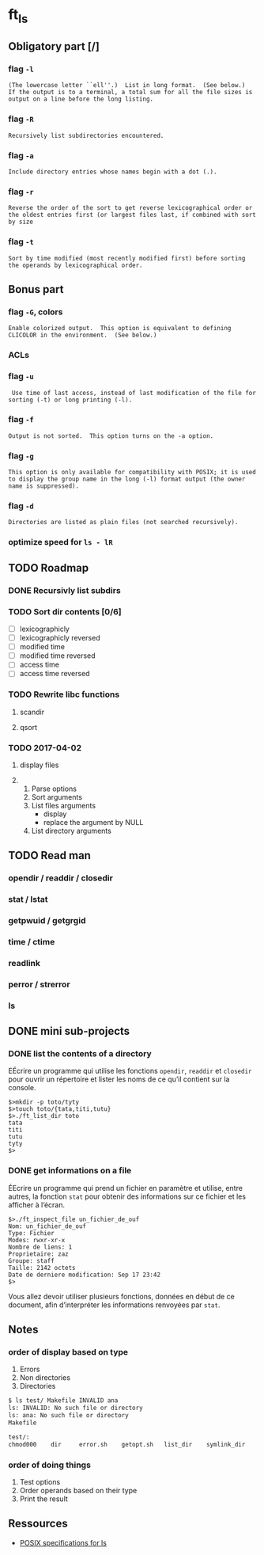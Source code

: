 * ft_ls
** Obligatory part [/]
*** flag =-l=
#+BEGIN_SRC man 
(The lowercase letter ``ell''.)  List in long format.  (See below.)
If the output is to a terminal, a total sum for all the file sizes is
output on a line before the long listing.
#+END_SRC
*** flag =-R=
#+BEGIN_SRC man
Recursively list subdirectories encountered.
#+END_SRC
*** flag =-a=
#+BEGIN_SRC man
Include directory entries whose names begin with a dot (.).
#+END_SRC
*** flag =-r=
#+BEGIN_SRC man
Reverse the order of the sort to get reverse lexicographical order or
the oldest entries first (or largest files last, if combined with sort
by size
#+END_SRC
*** flag =-t=
#+BEGIN_SRC man
Sort by time modified (most recently modified first) before sorting
the operands by lexicographical order.
#+END_SRC
** Bonus part
*** flag =-G=, colors
#+BEGIN_SRC man
Enable colorized output.  This option is equivalent to defining
CLICOLOR in the environment.  (See below.)
#+END_SRC
*** ACLs
*** flag =-u=
#+BEGIN_SRC man
 Use time of last access, instead of last modification of the file for
sorting (-t) or long printing (-l).
#+END_SRC
*** flag =-f=
#+BEGIN_SRC man
Output is not sorted.  This option turns on the -a option.
#+END_SRC
*** flag =-g=
#+BEGIN_SRC man
This option is only available for compatibility with POSIX; it is used
to display the group name in the long (-l) format output (the owner
name is suppressed).
#+END_SRC
*** flag =-d=
#+BEGIN_SRC man
Directories are listed as plain files (not searched recursively).
#+END_SRC
*** optimize speed for =ls - lR=
** TODO Roadmap
*** DONE Recursivly list subdirs
*** TODO Sort dir contents [0/6]
- [ ] lexicographicly
- [ ] lexicographicly reversed
- [ ] modified time
- [ ] modified time reversed
- [ ] access time
- [ ] access time reversed

*** TODO Rewrite libc functions
**** scandir
**** qsort
*** TODO 2017-04-02
**** display files
**** 
1. Parse options
2. Sort arguments
3. List files arguments
   - display 
   - replace the argument by NULL
4. List directory arguments
** TODO Read man
*** opendir / readdir / closedir 
*** stat / lstat
*** getpwuid / getgrgid
*** time / ctime
*** readlink
*** perror / strerror
*** ls
** DONE mini sub-projects
   CLOSED: [2017-03-03 Fri 21:29]
*** DONE list the contents of a directory
    CLOSED: [2017-03-03 Fri 21:29]
EÉcrire un programme qui utilise les fonctions =opendir=, =readdir= et
=closedir= pour ouvrir un répertoire et lister les noms de ce qu’il contient sur
la console.
#+BEGIN_SRC sh example 
$>mkdir -p toto/tyty
$>touch toto/{tata,titi,tutu}
$>./ft_list_dir toto
tata
titi
tutu
tyty
$>
#+END_SRC

*** DONE get informations on a file
    CLOSED: [2017-03-03 Fri 21:29]
ÉEcrire un programme qui prend un fichier en paramètre et utilise, entre autres,
la fonction =stat= pour obtenir des informations sur ce fichier et les afficher
à l’écran.
#+BEGIN_SRC sh example
$>./ft_inspect_file un_fichier_de_ouf
Nom: un_fichier_de_ouf
Type: Fichier
Modes: rwxr-xr-x
Nombre de liens: 1
Proprietaire: zaz
Groupe: staff
Taille: 2142 octets
Date de derniere modification: Sep 17 23:42
$>
#+END_SRC
Vous allez devoir utiliser plusieurs fonctions, données en début de ce document,
afin d’interpréter les informations renvoyées par =stat=.
** Notes
*** order of display based on type
1. Errors
2. Non directories
3. Directories
#+BEGIN_SRC sh
$ ls test/ Makefile INVALID ana
ls: INVALID: No such file or directory
ls: ana: No such file or directory
Makefile

test/:
chmod000	dir		error.sh	getopt.sh	list_dir	symlink_dir
#+END_SRC
*** order of doing things
1. Test options
2. Order operands based on their type
3. Print the result 
** Ressources
- [[http://pubs.opengroup.org/onlinepubs/9699919799/][POSIX specifications for ls]]
